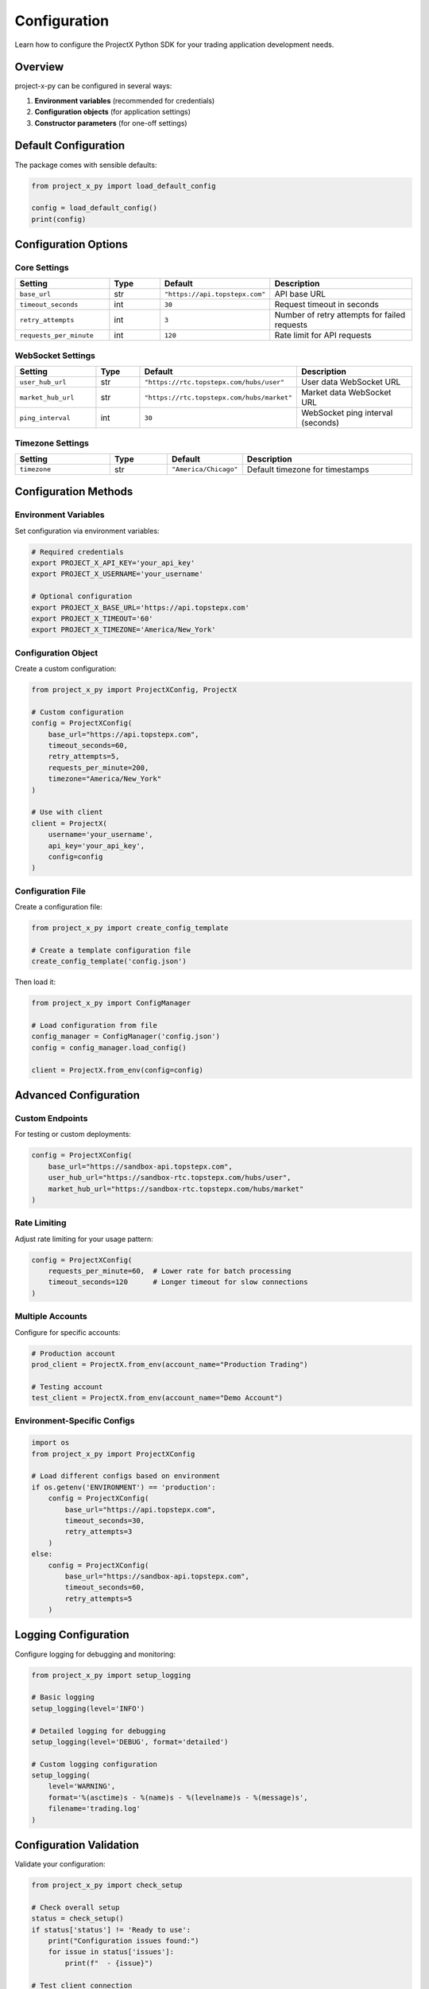 Configuration
=============

Learn how to configure the ProjectX Python SDK for your trading application development needs.

Overview
--------

project-x-py can be configured in several ways:

1. **Environment variables** (recommended for credentials)
2. **Configuration objects** (for application settings)
3. **Constructor parameters** (for one-off settings)

Default Configuration
---------------------

The package comes with sensible defaults:

.. code-block:: python

   from project_x_py import load_default_config

   config = load_default_config()
   print(config)

Configuration Options
---------------------

Core Settings
~~~~~~~~~~~~~

.. list-table::
   :header-rows: 1
   :widths: 25 15 15 45

   * - Setting
     - Type
     - Default
     - Description
   * - ``base_url``
     - str
     - ``"https://api.topstepx.com"``
     - API base URL
   * - ``timeout_seconds``
     - int
     - ``30``
     - Request timeout in seconds
   * - ``retry_attempts``
     - int
     - ``3``
     - Number of retry attempts for failed requests
   * - ``requests_per_minute``
     - int
     - ``120``
     - Rate limit for API requests

WebSocket Settings
~~~~~~~~~~~~~~~~~~

.. list-table::
   :header-rows: 1
   :widths: 25 15 15 45

   * - Setting
     - Type
     - Default
     - Description
   * - ``user_hub_url``
     - str
     - ``"https://rtc.topstepx.com/hubs/user"``
     - User data WebSocket URL
   * - ``market_hub_url``
     - str
     - ``"https://rtc.topstepx.com/hubs/market"``
     - Market data WebSocket URL
   * - ``ping_interval``
     - int
     - ``30``
     - WebSocket ping interval (seconds)

Timezone Settings
~~~~~~~~~~~~~~~~~

.. list-table::
   :header-rows: 1
   :widths: 25 15 15 45

   * - Setting
     - Type
     - Default
     - Description
   * - ``timezone``
     - str
     - ``"America/Chicago"``
     - Default timezone for timestamps

Configuration Methods
---------------------

Environment Variables
~~~~~~~~~~~~~~~~~~~~~

Set configuration via environment variables:

.. code-block:: bash

   # Required credentials
   export PROJECT_X_API_KEY='your_api_key'
   export PROJECT_X_USERNAME='your_username'
   
   # Optional configuration
   export PROJECT_X_BASE_URL='https://api.topstepx.com'
   export PROJECT_X_TIMEOUT='60'
   export PROJECT_X_TIMEZONE='America/New_York'

Configuration Object
~~~~~~~~~~~~~~~~~~~~

Create a custom configuration:

.. code-block:: python

   from project_x_py import ProjectXConfig, ProjectX

   # Custom configuration
   config = ProjectXConfig(
       base_url="https://api.topstepx.com",
       timeout_seconds=60,
       retry_attempts=5,
       requests_per_minute=200,
       timezone="America/New_York"
   )

   # Use with client
   client = ProjectX(
       username='your_username',
       api_key='your_api_key',
       config=config
   )

Configuration File
~~~~~~~~~~~~~~~~~~

Create a configuration file:

.. code-block:: python

   from project_x_py import create_config_template

   # Create a template configuration file
   create_config_template('config.json')

Then load it:

.. code-block:: python

   from project_x_py import ConfigManager

   # Load configuration from file
   config_manager = ConfigManager('config.json')
   config = config_manager.load_config()

   client = ProjectX.from_env(config=config)

Advanced Configuration
----------------------

Custom Endpoints
~~~~~~~~~~~~~~~~

For testing or custom deployments:

.. code-block:: python

   config = ProjectXConfig(
       base_url="https://sandbox-api.topstepx.com",
       user_hub_url="https://sandbox-rtc.topstepx.com/hubs/user",
       market_hub_url="https://sandbox-rtc.topstepx.com/hubs/market"
   )

Rate Limiting
~~~~~~~~~~~~~

Adjust rate limiting for your usage pattern:

.. code-block:: python

   config = ProjectXConfig(
       requests_per_minute=60,  # Lower rate for batch processing
       timeout_seconds=120      # Longer timeout for slow connections
   )

Multiple Accounts
~~~~~~~~~~~~~~~~~

Configure for specific accounts:

.. code-block:: python

   # Production account
   prod_client = ProjectX.from_env(account_name="Production Trading")

   # Testing account  
   test_client = ProjectX.from_env(account_name="Demo Account")

Environment-Specific Configs
~~~~~~~~~~~~~~~~~~~~~~~~~~~~~

.. code-block:: python

   import os
   from project_x_py import ProjectXConfig

   # Load different configs based on environment
   if os.getenv('ENVIRONMENT') == 'production':
       config = ProjectXConfig(
           base_url="https://api.topstepx.com",
           timeout_seconds=30,
           retry_attempts=3
       )
   else:
       config = ProjectXConfig(
           base_url="https://sandbox-api.topstepx.com", 
           timeout_seconds=60,
           retry_attempts=5
       )

Logging Configuration
---------------------

Configure logging for debugging and monitoring:

.. code-block:: python

   from project_x_py import setup_logging

   # Basic logging
   setup_logging(level='INFO')

   # Detailed logging for debugging
   setup_logging(level='DEBUG', format='detailed')

   # Custom logging configuration
   setup_logging(
       level='WARNING',
       format='%(asctime)s - %(name)s - %(levelname)s - %(message)s',
       filename='trading.log'
   )

Configuration Validation
-------------------------

Validate your configuration:

.. code-block:: python

   from project_x_py import check_setup

   # Check overall setup
   status = check_setup()
   if status['status'] != 'Ready to use':
       print("Configuration issues found:")
       for issue in status['issues']:
           print(f"  - {issue}")

   # Test client connection
   try:
       client = ProjectX.from_env()
       account = client.get_account_info()
       print(f"✅ Configuration valid: {account.name}")
   except Exception as e:
       print(f"❌ Configuration error: {e}")

Best Practices
--------------

Security
~~~~~~~~

1. **Never hardcode credentials** in source code
2. **Use environment variables** for sensitive data
3. **Rotate API keys** regularly
4. **Use different keys** for different environments

Performance
~~~~~~~~~~~

1. **Adjust timeouts** based on your network
2. **Set appropriate rate limits** for your usage
3. **Use connection pooling** for high-frequency trading
4. **Enable compression** for large data transfers

Monitoring
~~~~~~~~~~

1. **Enable logging** appropriate for your environment
2. **Monitor API usage** to avoid rate limits  
3. **Set up alerts** for connection failures
4. **Track performance metrics**

Example Configurations
----------------------

High-Frequency Trading
~~~~~~~~~~~~~~~~~~~~~~

.. code-block:: python

   config = ProjectXConfig(
       timeout_seconds=10,      # Fast timeouts
       retry_attempts=1,        # Minimal retries
       requests_per_minute=500, # High rate limit
       ping_interval=15         # Frequent pings
   )

Batch Processing
~~~~~~~~~~~~~~~~

.. code-block:: python

   config = ProjectXConfig(
       timeout_seconds=300,     # Long timeouts
       retry_attempts=10,       # More retries
       requests_per_minute=30   # Lower rate limit
   )

Development/Testing
~~~~~~~~~~~~~~~~~~~

.. code-block:: python

   config = ProjectXConfig(
       base_url="https://sandbox-api.topstepx.com",
       timeout_seconds=60,
       retry_attempts=5,
       timezone="UTC"           # Consistent timezone for testing
   )

Troubleshooting
---------------

Common Configuration Issues
~~~~~~~~~~~~~~~~~~~~~~~~~~~

**Invalid timezone:**

.. code-block:: text

   ValueError: Invalid timezone: 'Invalid/Timezone'

Use a valid timezone from the `pytz` library:

.. code-block:: python

   import pytz
   print(pytz.all_timezones)  # List all valid timezones

**Connection timeouts:**

.. code-block:: text

   ProjectXConnectionError: Request timeout

Increase the timeout or check your network:

.. code-block:: python

   config = ProjectXConfig(timeout_seconds=120)

**Rate limit errors:**

.. code-block:: text

   ProjectXRateLimitError: Rate limit exceeded

Reduce your request rate:

.. code-block:: python

   config = ProjectXConfig(requests_per_minute=60)

Getting Help
~~~~~~~~~~~~

If you're having configuration issues:

1. Check the :doc:`troubleshooting guide <installation>`
2. Validate your setup with ``check_setup()``
3. Enable debug logging to see detailed errors
4. Review the :doc:`authentication guide <authentication>`

Next Steps
----------

Once your configuration is working:

1. :doc:`Try the quickstart guide <quickstart>`
2. :doc:`Explore trading features <user_guide/trading>`
3. :doc:`Set up real-time data <user_guide/real_time>` 